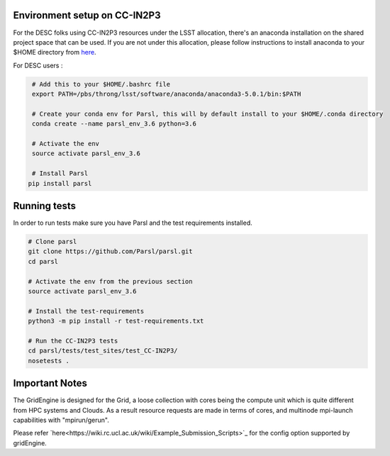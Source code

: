 Environment setup on CC-IN2P3
=============================

For the DESC folks using CC-IN2P3 resources under the LSST allocation, there's an anaconda installation
on the shared project space that can be used. If you are not under this allocation, please follow
instructions to install anaconda to your $HOME directory from `here <https://conda.io/docs/user-guide/install/index.html>`_.

For DESC users :

.. code-block:: bash

    # Add this to your $HOME/.bashrc file 
    export PATH=/pbs/throng/lsst/software/anaconda/anaconda3-5.0.1/bin:$PATH

    # Create your conda env for Parsl, this will by default install to your $HOME/.conda directory
    conda create --name parsl_env_3.6 python=3.6

    # Activate the env
    source activate parsl_env_3.6

    # Install Parsl
   pip install parsl

Running tests
=============

In order to run tests make sure you have Parsl and the test requirements installed.

.. code-block:: bash

    # Clone parsl
    git clone https://github.com/Parsl/parsl.git
    cd parsl

    # Activate the env from the previous section
    source activate parsl_env_3.6

    # Install the test-requirements
    python3 -m pip install -r test-requirements.txt

    # Run the CC-IN2P3 tests
    cd parsl/tests/test_sites/test_CC-IN2P3/
    nosetests .

Important Notes
===============

The GridEngine is designed for the Grid, a loose collection with cores being 
the compute unit which is quite different from HPC systems and Clouds.
As a result resource requests are made in terms of cores, and multinode 
mpi-launch capabilities with "mpirun/gerun".

Please refer `here<https://wiki.rc.ucl.ac.uk/wiki/Example_Submission_Scripts>`_ for 
the config option supported by gridEngine.



